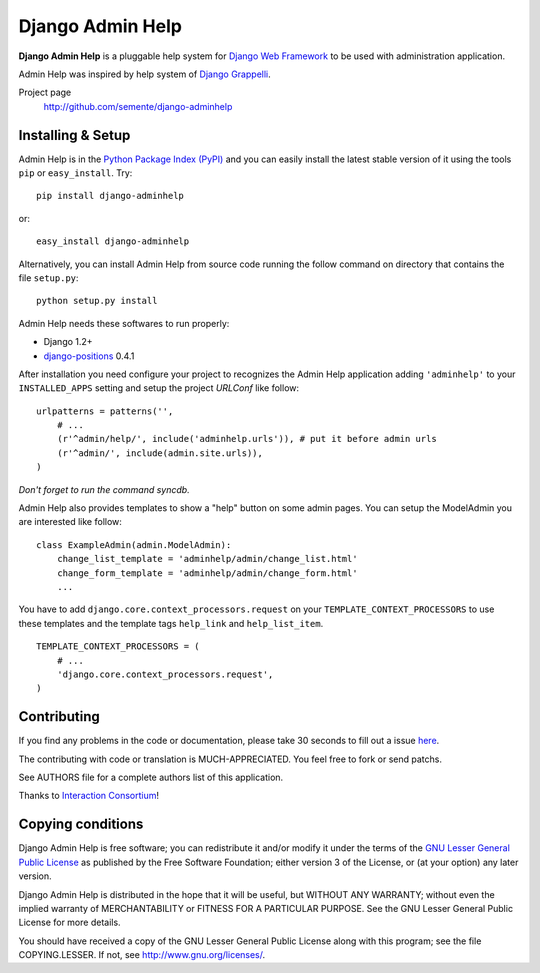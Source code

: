 =================
Django Admin Help
=================

**Django Admin Help** is a pluggable help system for `Django Web Framework`_
to be used with administration application.

Admin Help was inspired by help system of `Django Grappelli`_.

.. _`Django Web Framework`: http://www.djangoproject.com
.. _`Django Grappelli`: http://django-grappelli.googlecode.com

Project page
    http://github.com/semente/django-adminhelp


Installing & Setup
==================

Admin Help is in the `Python Package Index (PyPI)`_ and you can easily install
the latest stable version of it using the tools ``pip`` or
``easy_install``. Try::

  pip install django-adminhelp

or::

  easy_install django-adminhelp

.. _`Python Package Index (PyPI)`: http://pypi.python.org

Alternatively, you can install Admin Help from source code running the follow
command on directory that contains the file ``setup.py``::

  python setup.py install


Admin Help needs these softwares to run properly:

* Django 1.2+
* `django-positions <http://github.com/jpwatts/django-positions>`_ 0.4.1

After installation you need configure your project to recognizes the Admin Help
application adding ``'adminhelp'`` to your ``INSTALLED_APPS`` setting and setup
the project *URLConf* like follow::

  urlpatterns = patterns('',
      # ...
      (r'^admin/help/', include('adminhelp.urls')), # put it before admin urls
      (r'^admin/', include(admin.site.urls)),
  )

*Don't forget to run the command syncdb.*

Admin Help also provides templates to show a "help" button on some admin
pages. You can setup the ModelAdmin you are interested like follow::

    class ExampleAdmin(admin.ModelAdmin):
        change_list_template = 'adminhelp/admin/change_list.html'
        change_form_template = 'adminhelp/admin/change_form.html'
        ...

You have to add ``django.core.context_processors.request`` on your
``TEMPLATE_CONTEXT_PROCESSORS`` to use these templates and the template tags
``help_link`` and ``help_list_item``.

::

    TEMPLATE_CONTEXT_PROCESSORS = (
        # ...
        'django.core.context_processors.request',
    )


Contributing
============

If you find any problems in the code or documentation, please take 30 seconds
to fill out a issue `here <http://github.com/semente/django-admihelp/issues>`_.

The contributing with code or translation is MUCH-APPRECIATED. You feel free to
fork or send patchs.

See AUTHORS file for a complete authors list of this application.

Thanks to `Interaction Consortium <http://interactionconsortium.com/>`_!


Copying conditions
==================

Django Admin Help is free software; you can redistribute it and/or modify it
under the terms of the `GNU Lesser General Public License`_ as published by the
Free Software Foundation; either version 3 of the License, or (at your option)
any later version.

Django Admin Help is distributed in the hope that it will be useful, but
WITHOUT ANY WARRANTY; without even the implied warranty of MERCHANTABILITY or
FITNESS FOR A PARTICULAR PURPOSE. See the GNU Lesser General Public License for
more details.

You should have received a copy of the GNU Lesser General Public License along
with this program; see the file COPYING.LESSER. If not, see
http://www.gnu.org/licenses/.

.. _`GNU Lesser General Public License`: http://www.gnu.org/licenses/lgpl-3.0-standalone.html
